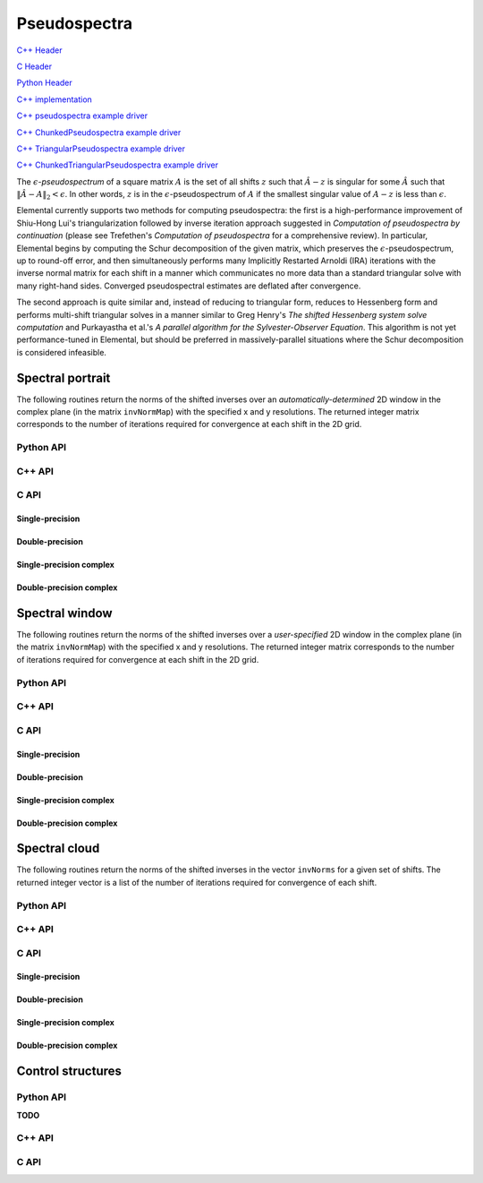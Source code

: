 Pseudospectra
=============

`C++ Header <https://github.com/elemental/Elemental/blob/master/include/El/lapack_like/spectral.hpp>`__

`C Header <https://github.com/elemental/Elemental/blob/master/include/El/lapack_like/spectral.h>`__

`Python Header <https://github.com/elemental/Elemental/blob/master/include/El/lapack_like/spectral.py>`__

`C++ implementation <https://github.com/elemental/Elemental/tree/master/src/lapack_like/spectral/Pseudospectra.cpp>`__

`C++ pseudospectra example driver <https://github.com/elemental/Elemental/blob/master/examples/lapack_like/Pseudospectra.cpp>`__

`C++ ChunkedPseudospectra example driver <https://github.com/elemental/Elemental/blob/master/examples/lapack_like/ChunkedPseudospectra.cpp>`__

`C++ TriangularPseudospectra example driver <https://github.com/elemental/Elemental/blob/master/examples/lapack_like/TriangularPseudospectra.cpp>`__

`C++ ChunkedTriangularPseudospectra example driver <https://github.com/elemental/Elemental/blob/master/examples/lapack_like/ChunkedTriangularPseudospectra.cpp>`__

The :math:`\epsilon`-*pseudospectrum* of a square matrix :math:`A` is the set
of all shifts :math:`z` such that :math:`\hat A - z` is singular for some
:math:`\hat A` such that :math:`\| \hat A - A \|_2 < \epsilon`. In other
words, :math:`z` is in the :math:`\epsilon`-pseudospectrum of :math:`A` if
the smallest singular value of :math:`A - z` is less than :math:`\epsilon`.

Elemental currently supports two methods for computing pseudospectra: 
the first is a high-performance improvement of Shiu-Hong Lui's 
triangularization followed by inverse iteration approach suggested in
*Computation of pseudospectra by continuation* (please see
Trefethen's *Computation of pseudospectra* for a comprehensive review).
In particular, Elemental begins by computing the Schur decomposition of the
given matrix, which preserves the :math:`\epsilon`-pseudospectrum, up to
round-off error, and then simultaneously performs many Implicitly Restarted 
Arnoldi (IRA) iterations with the inverse normal matrix for each shift in a 
manner which communicates no more data than a standard triangular solve with 
many right-hand sides.
Converged pseudospectral estimates are deflated after convergence.

The second approach is quite similar and, instead of reducing to triangular
form, reduces to Hessenberg form and performs multi-shift triangular solves
in a manner similar to Greg Henry's *The shifted Hessenberg system solve 
computation* and Purkayastha et al.'s *A parallel algorithm for the 
Sylvester-Observer Equation*. This algorithm is not yet performance-tuned in
Elemental, but should be preferred in massively-parallel situations where the
Schur decomposition is considered infeasible.

Spectral portrait
-----------------
The following routines return the norms of the shifted inverses over an 
*automatically-determined* 2D window in the complex plane 
(in the matrix ``invNormMap``) with the specified x and y resolutions.
The returned integer matrix corresponds to the number of iterations required
for convergence at each shift in the 2D grid.

Python API
^^^^^^^^^^

.. py:function:: SpectralPortrait(A[,realSize=100,imagSize=100,ctrl=None])

C++ API
^^^^^^^

.. cpp:function:: Matrix<int> SpectralPortrait( const Matrix<F>& A, Matrix<Base<F>>& invNormMap, Int realSize, Int imagSize, PseudospecCtrl<Base<F>> psCtrl=PseudospecCtrl<Base<F>>() )
.. cpp:function:: DistMatrix<int> SpectralPortrait( const AbstractDistMatrix<F>& A, AbstractDistMatrix<Base<F>>& invNormMap, Int realSize, Int imagSize, PseudospecCtrl<Base<F>> psCtrl=PseudospecCtrl<Base<F>>() )
.. cpp:function:: Matrix<int> TriangularSpectralPortrait( const Matrix<F>& U, Matrix<Base<F>>& invNormMap, Int realSize, Int imagSize, PseudospecCtrl<Base<F>> psCtrl=PseudospecCtrl<Base<F>>() )
.. cpp:function:: DistMatrix<int> TriangularSpectralPortrait( const AbstractDistMatrix<F>& U, AbstractDistMatrix<Base<F>>& invNormMap, Int realSize, Int imagSize, PseudospecCtrl<Base<F>> psCtrl=PseudospecCtrl<Base<F>>() )
.. cpp:function:: Matrix<int> QuasiTriangularSpectralPortrait( const Matrix<Real>& U, Matrix<Real>& invNormMap, Int realSize, Int imagSize, PseudospecCtrl<Real> psCtrl=PseudospecCtrl<Real>() )
.. cpp:function:: DistMatrix<int> QuasiTriangularSpectralPortrait( const AbstractDistMatrix<Real>& U, AbstractDistMatrix<Real>& invNormMap, Int realSize, Int imagSize, PseudospecCtrl<Real> psCtrl=PseudospecCtrl<Real>() )
.. cpp:function:: Matrix<int> HessenbergSpectralPortrait( const Matrix<F>& H, Matrix<Base<F>>& invNormMap, Int realSize, Int imagSize, PseudospecCtrl<Base<F>> psCtrl=PseudospecCtrl<Base<F>>() )
.. cpp:function:: DistMatrix<int> HessenbergSpectralPortrait( const AbstractDistMatrix<F>& H, AbstractDistMatrix<Base<F>>& invNormMap, Int realSize, Int imagSize, PseudospecCtrl<Base<F>> psCtrl=PseudospecCtrl<Base<F>>() )

C API
^^^^^

Single-precision
""""""""""""""""
.. c:function:: ElError ElSpectralPortrait_s( ElConstMatrix_s A, ElMatrix_s invNormMap, ElInt realSize, ElInt imagSize )
.. c:function:: ElError ElSpectralPortraitDist_s( ElConstDistMatrix_s A, ElDistMatrix_s invNormMap, ElInt realSize, ElInt imagSize )

.. c:function:: ElError ElSpectralPortraitX_s( ElConstMatrix_s A, ElMatrix_s invNormMap, ElInt realSize, ElInt imagSize, ElPseudospecCtrl_s ctrl )
.. c:function:: ElError ElSpectralPortraitXDist_s( ElConstDistMatrix_s A, ElDistMatrix_s invNormMap, ElInt realSize, ElInt imagSize, ElPseudospecCtrl_s ctrl )

Double-precision
""""""""""""""""
.. c:function:: ElError ElSpectralPortrait_d( ElConstMatrix_d A, ElMatrix_d invNormMap, ElInt realSize, ElInt imagSize )
.. c:function:: ElError ElSpectralPortraitDist_d( ElConstDistMatrix_d A, ElDistMatrix_d invNormMap, ElInt realSize, ElInt imagSize )

.. c:function:: ElError ElSpectralPortraitX_d( ElConstMatrix_d A, ElMatrix_d invNormMap, ElInt realSize, ElInt imagSize, ElPseudospecCtrl_d ctrl )
.. c:function:: ElError ElSpectralPortraitXDist_d( ElConstDistMatrix_d A, ElDistMatrix_d invNormMap, ElInt realSize, ElInt imagSize, ElPseudospecCtrl_d ctrl )

Single-precision complex
""""""""""""""""""""""""
.. c:function:: ElError ElSpectralPortrait_c( ElConstMatrix_c A, ElMatrix_c invNormMap, ElInt realSize, ElInt imagSize )
.. c:function:: ElError ElSpectralPortraitDist_c( ElConstDistMatrix_c A, ElDistMatrix_c invNormMap, ElInt realSize, ElInt imagSize )

.. c:function:: ElError ElSpectralPortraitX_c( ElConstMatrix_c A, ElMatrix_c invNormMap, ElInt realSize, ElInt imagSize, ElPseudospecCtrl_s ctrl )
.. c:function:: ElError ElSpectralPortraitXDist_c( ElConstDistMatrix_c A, ElDistMatrix_c invNormMap, ElInt realSize, ElInt imagSize, ElPseudospecCtrl_s ctrl )

Double-precision complex
""""""""""""""""""""""""
.. c:function:: ElError ElSpectralPortrait_z( ElConstMatrix_z A, ElMatrix_z invNormMap, ElInt realSize, ElInt imagSize )
.. c:function:: ElError ElSpectralPortraitDist_z( ElConstDistMatrix_z A, ElDistMatrix_z invNormMap, ElInt realSize, ElInt imagSize )

.. c:function:: ElError ElSpectralPortraitX_z( ElConstMatrix_z A, ElMatrix_z invNormMap, ElInt realSize, ElInt imagSize, ElPseudospecCtrl_d ctrl )
.. c:function:: ElError ElSpectralPortraitXDist_z( ElConstDistMatrix_z A, ElDistMatrix_z invNormMap, ElInt realSize, ElInt imagSize, ElPseudospecCtrl_d ctrl )

Spectral window
---------------
The following routines return the norms of the shifted inverses over a
*user-specified* 2D window in the complex plane (in the matrix ``invNormMap``) 
with the specified x and y resolutions.
The returned integer matrix corresponds to the number of iterations required
for convergence at each shift in the 2D grid.

Python API
^^^^^^^^^^

.. py:function:: SpectralWindow(A[,center=0,realWidth=1,imagWidth=1,realSize=100,imagSize=100,ctrl=None])

C++ API
^^^^^^^

.. cpp:function:: Matrix<int> SpectralWindow( const Matrix<F>& A, Matrix<Base<F>>& invNormMap, Complex<Base<F>> center, Base<F> realWidth, Base<F> imagWidth, Int realSize, Int imagSize, PseudospecCtrl<Base<F>> psCtrl=PseudospecCtrl<Base<F>>() )
.. cpp:function:: DistMatrix<int> SpectralWindow( const AbstractDistMatrix<F>& A, AbstractDistMatrix<Base<F>>& invNormMap, Complex<Base<F>> center, Base<F> realWidth, Base<F> imagWidth, Int realSize, Int imagSize, PseudospecCtrl<Base<F>> psCtrl=PseudospecCtrl<Base<F>>() )
.. cpp:function:: Matrix<int> TriangularSpectralWindow( const Matrix<F>& U, Matrix<Base<F>>& invNormMap, Complex<Base<F>> center, Base<F> realWidth, Base<F> imagWidth, Int realSize, Int imagSize, PseudospecCtrl<Base<F>> psCtrl=PseudospecCtrl<Base<F>>() )
.. cpp:function:: DistMatrix<int> TriangularSpectralWindow( const AbstractDistMatrix<F>& U, AbstractDistMatrix<Base<F>>& invNormMap, Complex<Base<F>> center, Base<F> realWidth, Base<F> imagWidth, Int realSize, Int imagSize, PseudospecCtrl<Base<F>> psCtrl=PseudospecCtrl<Base<F>>() )
.. cpp:function:: Matrix<int> QuasiTriangularSpectralWindow( const Matrix<Real>& U, Matrix<Real>& invNormMap, Complex<Real> center, Real realWidth, Real imagWidth, Int realSize, Int imagSize, PseudospecCtrl<Real> psCtrl=PseudospecCtrl<Real>() )
.. cpp:function:: DistMatrix<int> QuasiTriangularSpectralWindow( const AbstractDistMatrix<Real>& U, AbstractDistMatrix<Real>& invNormMap, Complex<Real> center, Real realWidth, Real imagWidth, Int realSize, Int imagSize, PseudospecCtrl<Real> psCtrl=PseudospecCtrl<Real>() )
.. cpp:function:: Matrix<int> HessenbergSpectralWindow( const Matrix<F>& H, Matrix<Base<F>>& invNormMap, Complex<Base<F>> center, Base<F> realWidth, Base<F> imagWidth, Int realSize, Int imagSize, PseudospecCtrl<Base<F>> psCtrl=PseudospecCtrl<Base<F>>() )
.. cpp:function:: DistMatrix<int> HessenbergSpectralWindow( const AbstractDistMatrix<F>& H, AbstractDistMatrix<Base<F>>& invNormMap, Complex<Base<F>> center, Base<F> realWidth, Base<F> imagWidth, Int realSize, Int imagSize, PseudospecCtrl<Base<F>> psCtrl=PseudospecCtrl<Base<F>>() )

C API
^^^^^

Single-precision
""""""""""""""""
.. c:function:: ElError ElSpectralWindow_s( ElConstMatrix_s A, ElMatrix_s invNormMap, complex_float center, float realWidth, float imagWidth, ElInt realSize, ElInt imagSize )
.. c:function:: ElError ElSpectralWindowDist_s( ElConstDistMatrix_s A, ElDistMatrix_s invNormMap, complex_float center, float realWidth, float imagWidth, ElInt realSize, ElInt imagSize )

.. c:function:: ElError ElSpectralWindowX_s( ElConstMatrix_s A, ElMatrix_s invNormMap, complex_float center, float realWidth, float imagWidth, ElInt realSize, ElInt imagSize, ElPseudospecCtrl_s ctrl )
.. c:function:: ElError ElSpectralWindowXDist_s( ElConstDistMatrix_s A, ElDistMatrix_s invNormMap, complex_float center, float realWidth, float imagWidth, ElInt realSize, ElInt imagSize, ElPseudospecCtrl_s ctrl )

Double-precision
""""""""""""""""
.. c:function:: ElError ElSpectralWindow_d( ElConstMatrix_d A, ElMatrix_d invNormMap, complex_double center, double realWidth, double imagWidth, ElInt realSize, ElInt imagSize )
.. c:function:: ElError ElSpectralWindowDist_d( ElConstDistMatrix_d A, ElDistMatrix_d invNormMap, complex_double center, double realWidth, double imagWidth, ElInt realSize, ElInt imagSize )

.. c:function:: ElError ElSpectralWindowX_d( ElConstMatrix_d A, ElMatrix_d invNormMap, complex_double center, double realWidth, double imagWidth, ElInt realSize, ElInt imagSize, ElPseudospecCtrl_d ctrl )
.. c:function:: ElError ElSpectralWindowXDist_d( ElConstDistMatrix_d A, ElDistMatrix_d invNormMap, complex_double center, double realWidth, double imagWidth, ElInt realSize, ElInt imagSize, ElPseudospecCtrl_d ctrl )

Single-precision complex
""""""""""""""""""""""""
.. c:function:: ElError ElSpectralWindow_c( ElConstMatrix_c A, ElMatrix_c invNormMap, complex_float center, float realWidth, float imagWidth, ElInt realSize, ElInt imagSize )
.. c:function:: ElError ElSpectralWindowDist_c( ElConstDistMatrix_c A, ElDistMatrix_c invNormMap, complex_float center, float realWidth, float imagWidth, ElInt realSize, ElInt imagSize )

.. c:function:: ElError ElSpectralWindowX_c( ElConstMatrix_c A, ElMatrix_c invNormMap, complex_float center, float realWidth, float imagWidth, ElInt realSize, ElInt imagSize, ElPseudospecCtrl_s ctrl )
.. c:function:: ElError ElSpectralWindowXDist_c( ElConstDistMatrix_c A, ElDistMatrix_c invNormMap, complex_float center, float realWidth, float imagWidth, ElInt realSize, ElInt imagSize, ElPseudospecCtrl_s ctrl )

Double-precision complex
""""""""""""""""""""""""
.. c:function:: ElError ElSpectralWindow_z( ElConstMatrix_z A, ElMatrix_z invNormMap, complex_double center, double realWidth, double imagWidth, ElInt realSize, ElInt imagSize )
.. c:function:: ElError ElSpectralWindowDist_z( ElConstDistMatrix_z A, ElDistMatrix_z invNormMap, complex_double center, double realWidth, double imagWidth, ElInt realSize, ElInt imagSize )

.. c:function:: ElError ElSpectralWindowX_z( ElConstMatrix_z A, ElMatrix_z invNormMap, complex_double center, double realWidth, double imagWidth, ElInt realSize, ElInt imagSize, ElPseudospecCtrl_d ctrl )
.. c:function:: ElError ElSpectralWindowXDist_z( ElConstDistMatrix_z A, ElDistMatrix_z invNormMap, complex_double center, double realWidth, double imagWidth, ElInt realSize, ElInt imagSize, ElPseudospecCtrl_d ctrl )

Spectral cloud
--------------
The following routines return the norms of the shifted inverses in the vector 
``invNorms`` for a given set of shifts. The returned integer vector is a list 
of the number of iterations required for convergence of each shift.

Python API
^^^^^^^^^^

.. py:function:: SpectralCloud(A,shifts[,ctrl=None])

C++ API
^^^^^^^

.. cpp:function:: Matrix<int> SpectralCloud( const Matrix<F>& A, const Matrix<Complex<Base<F>>>& shifts, Matrix<Base<F>>& invNorms, PseudospecCtrl<Base<F>> psCtrl=PseudospecCtrl<Base<F>>() )
.. cpp:function:: DistMatrix<int,VR,STAR> SpectralCloud( const AbstractDistMatrix<F>& A, const AbstractDistMatrix<Complex<Base<F>>>& shifts, AbstractDistMatrix<Base<F>>& invNorms, PseudospecCtrl<Base<F>> psCtrl=PseudospecCtrl<Base<F>>() )
.. cpp:function:: Matrix<int> TriangularSpectralCloud( const Matrix<F>& U, const Matrix<Complex<Base<F>>>& shifts, Matrix<Base<F>>& invNorms, PseudospecCtrl<Base<F>> psCtrl=PseudospecCtrl<Base<F>>() )
.. cpp:function:: DistMatrix<int,VR,STAR> TriangularSpectralCloud( const AbstractDistMatrix<F>& U, const AbstractDistMatrix<Complex<Base<F>>>& shifts, AbstractDistMatrix<Base<F>>& invNorms, PseudospecCtrl<Base<F>> psCtrl=PseudospecCtrl<Base<F>>() )
.. cpp:function:: DistMatrix<int,VR,STAR> QuasiTriangularSpectralCloud( const AbstractDistMatrix<Real>& U, const AbstractDistMatrix<Complex<Real>>& shifts, AbstractDistMatrix<Real>& invNorms, PseudospecCtrl<Real> psCtrl=PseudospecCtrl<Real>() )
.. cpp:function:: Matrix<int> HessenbergSpectralCloud( const Matrix<F>& H, const Matrix<Complex<Base<F>>>& shifts, Matrix<Base<F>>& invNorms, PseudospecCtrl<Base<F>> psCtrl=PseudospecCtrl<Base<F>>() )
.. cpp:function:: DistMatrix<int,VR,STAR> HessenbergSpectralCloud( const AbstractDistMatrix<F>& H, const AbstractDistMatrix<Complex<Base<F>>>& shifts, AbstractDistMatrix<Base<F>>& invNorms, PseudospecCtrl<Base<F>> psCtrl=PseudospecCtrl<Base<F>>() )

C API
^^^^^

Single-precision
""""""""""""""""
.. c:function:: ElError ElSpectralCloud_s( ElConstMatrix_s A, ElConstMatrix_c shifts, ElMatrix_s invNormMap )
.. c:function:: ElError ElSpectralCloudDist_s( ElConstDistMatrix_s A, ElConstDistMatrix_c shifts, ElDistMatrix_s invNormMap )

.. c:function:: ElError ElSpectralCloudX_s( ElConstMatrix_s A, ElConstMatrix_c shifts, ElMatrix_s invNormMap, ElPseudospecCtrl_s ctrl )
.. c:function:: ElError ElSpectralCloudXDist_s( ElConstDistMatrix_s A, ElConstDistMatrix_c shifts, ElDistMatrix_s invNormMap, ElPseudospecCtrl_s ctrl )

Double-precision
""""""""""""""""
.. c:function:: ElError ElSpectralCloud_d( ElConstMatrix_d A, ElConstMatrix_z shifts, ElMatrix_d invNormMap )
.. c:function:: ElError ElSpectralCloudDist_d( ElConstDistMatrix_d A, ElConstDistMatrix_z shifts, ElDistMatrix_d invNormMap )

.. c:function:: ElError ElSpectralCloudX_d( ElConstMatrix_d A, ElConstMatrix_z shifts, ElMatrix_d invNormMap, ElPseudospecCtrl_d ctrl )
.. c:function:: ElError ElSpectralCloudXDist_d( ElConstDistMatrix_d A, ElConstDistMatrix_z shifts, ElDistMatrix_d invNormMap, ElPseudospecCtrl_d ctrl )

Single-precision complex
""""""""""""""""""""""""
.. c:function:: ElError ElSpectralCloud_c( ElConstMatrix_c A, ElConstMatrix_c shifts, ElMatrix_s invNormMap )
.. c:function:: ElError ElSpectralCloudDist_c( ElConstDistMatrix_c A, ElConstDistMatrix_c shifts, ElDistMatrix_s invNormMap )

.. c:function:: ElError ElSpectralCloudX_c( ElConstMatrix_c A, ElConstMatrix_c shifts, ElMatrix_s invNormMap, ElPseudospecCtrl_s ctrl )
.. c:function:: ElError ElSpectralCloudXDist_c( ElConstDistMatrix_c A, ElConstDistMatrix_c shifts, ElDistMatrix_s invNormMap, ElPseudospecCtrl_s ctrl )

Double-precision complex
""""""""""""""""""""""""
.. c:function:: ElError ElSpectralCloud_z( ElConstMatrix_z A, ElConstMatrix_z shifts, ElMatrix_d invNormMap )
.. c:function:: ElError ElSpectralCloudDist_z( ElConstDistMatrix_z A, ElConstDistMatrix_z shifts, ElDistMatrix_d invNormMap )

.. c:function:: ElError ElSpectralCloudX_z( ElConstMatrix_z A, ElConstMatrix_z shifts, ElMatrix_d invNormMap, ElPseudospecCtrl_d ctrl )
.. c:function:: ElError ElSpectralCloudXDist_z( ElConstDistMatrix_z A, ElConstDistMatrix_z shifts, ElDistMatrix_d invNormMap, ElPseudospecCtrl_d ctrl )

Control structures
------------------

Python API
^^^^^^^^^^

**TODO**

C++ API
^^^^^^^

.. cpp:type:: SnapshotCtrl

   .. cpp:member:: Int realSize
   .. cpp:member:: Int imagSize

   .. cpp:member:: Int imgSaveFreq
   .. cpp:member:: Int numSaveFreq
   .. cpp:member:: Int imgDispFreq 

      Negative if no snapshots should be saved/displayed, 
      zero if only a final snapshot should be saved/displayed, and equal to 
      :math:`n > 0` if, in addition to a final snapshot, the partial results 
      should be output roughly overy `n` iterations (there is no output in the 
      middle of Impliclty Restarted Arnoldi cycles). 

   .. cpp:member:: Int imgSaveCount
   .. cpp:member:: Int numSaveCount
   .. cpp:member:: Int imgDispCount

   .. cpp:member:: std::string imgBase
   .. cpp:member:: std::string numBase

   .. cpp:member:: FileFormat imgFormat
   .. cpp:member:: FileFormat numFormat

   .. cpp:function::  SnapshotCtrl()

      All counters and dimensions are initially zero, all save/display 
      "frequencies" are set to -1 (no output), the basename strings are 
      initialized to "ps", the image format to ``PNG``, and the numerical 
      format to ``ASCII_MATLAB``.

   .. cpp:function:: void ResetCounts()

      Resets all counters to zero

   .. cpp:function:: void Iterate()

      Increments all counters by one

.. cpp:type:: PseudospecCtrl<Real>

   .. cpp:member::bool schur

   .. cpp:member:: bool forceComplexSchur

   .. cpp:member:: bool forceComplexPs

   .. cpp:member:: SchurCtrl<Real> schurCtrl

   .. cpp:member:: Int maxIts

   .. cpp:member:: Real tol

   .. cpp:member:: bool deflate

   .. cpp:member:: bool arnoldi

   .. cpp:member:: Int basisSize

   .. cpp:member:: bool reorthog

   .. cpp:member:: bool progress

   .. cpp:member:: SnapshotCtrl snapCtrl

.. cpp:type:: PseudospecCtrl<Base<F>>

   A particular case where the datatype is the base of the potentially complex
   type ``F``.

C API
^^^^^

.. c:type:: ElSnapshotCtrl

   .. c:member:: ElInt realSize
   .. c:member:: ElInt imagSize

   .. c:member:: ElInt imgSaveFreq
   .. c:member:: ElInt numSaveFreq
   .. c:member:: ElInt imgDispFreq 

      Negative if no snapshots should be saved/displayed, 
      zero if only a final snapshot should be saved/displayed, and equal to 
      :math:`n > 0` if, in addition to a final snapshot, the partial results 
      should be output roughly overy `n` iterations (there is no output in the 
      middle of Impliclty Restarted Arnoldi cycles). 

   .. c:member:: ElInt imgSaveCount
   .. c:member:: ElInt numSaveCount
   .. c:member:: ElInt imgDispCount

   .. c:member:: const char* imgBase
   .. c:member:: const char* numBase

   .. c:member:: ElFileFormat imgFormat
   .. c:member:: ElFileFormat numFormat

.. c:function:: ElError ElSnapshotCtrlDefault( ElSnapshotCtrl* ctrl )
.. c:function:: ElError ElSnapshotCtrlDestroy( ElSnapshotCtrl* ctrl )

.. c:type:: ElPseudospecCtrl_s

   .. c:member::bool schur

   .. c:member:: bool forceComplexSchur

   .. c:member:: bool forceComplexPs

   .. c:member:: ElSchurCtrl_s schurCtrl

   .. c:member:: ElInt maxIts

   .. c:member:: float tol

   .. c:member:: bool deflate

   .. c:member:: bool arnoldi

   .. c:member:: ElInt basisSize

   .. c:member:: bool reorthog

   .. c:member:: bool progress

   .. c:member:: ElSnapshotCtrl snapCtrl

.. c:type:: ElPseudospecCtrl_d

   .. c:member::bool schur

   .. c:member:: bool forceComplexSchur

   .. c:member:: bool forceComplexPs

   .. c:member:: ElSchurCtrl_s schurCtrl

   .. c:member:: ElInt maxIts

   .. c:member:: double tol

   .. c:member:: bool deflate

   .. c:member:: bool arnoldi

   .. c:member:: ElInt basisSize

   .. c:member:: bool reorthog

   .. c:member:: bool progress

   .. c:member:: ElSnapshotCtrl snapCtrl

.. c:function:: ElError ElPseudospecCtrlDefault_s( ElPseudospecCtrl_s* ctrl )
.. c:function:: ElError ElPseudospecCtrlDefault_d( ElPseudospecCtrl_d* ctrl )
.. c:function:: ElError ElPseudospecCtrlDestroy_s( ElPseudospecCtrl_s* ctrl )
.. c:function:: ElError ElPseudospecCtrlDestroy_d( ElPseudospecCtrl_d* ctrl )



